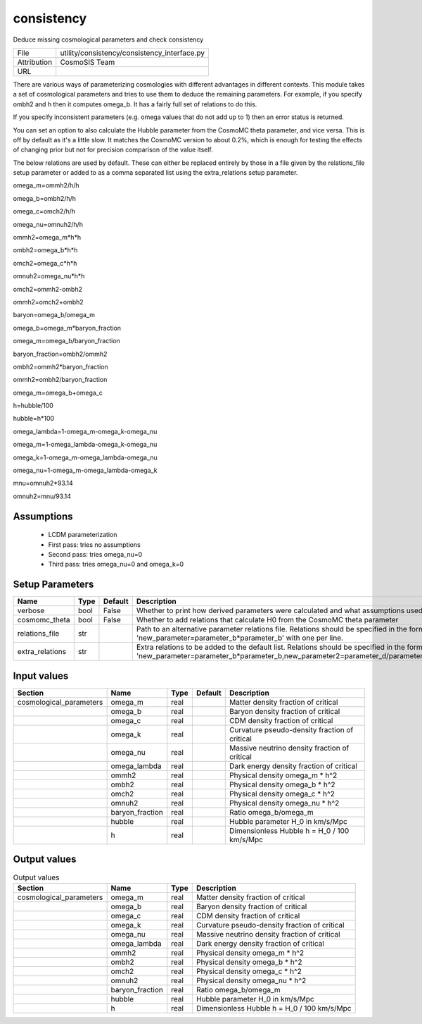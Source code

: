 consistency
================================================

Deduce missing cosmological parameters and check consistency

+-------------+----------------------------------------------+
| File        | utility/consistency/consistency_interface.py |
+-------------+----------------------------------------------+
| Attribution | CosmoSIS Team                                |
+-------------+----------------------------------------------+
| URL         |                                              |
+-------------+----------------------------------------------+

There are various ways of parameterizing cosmologies with different advantages
in different contexts.  This module takes a set of cosmological parameters and
tries to use them to deduce the remaining parameters.  For example, if you specify
ombh2 and h then it computes omega_b.  It has a fairly full set of relations to do this.

If you specify inconsistent parameters (e.g. omega values that do not add up to 1)
then an error status is returned.

You can set an option to also calculate the Hubble parameter from the CosmoMC theta
parameter, and vice versa.  This is off by default as it's a little slow.
It matches the CosmoMC version to about 0.2%, which is enough for testing the
effects of changing prior but not for precision comparison of the value itself.

The below relations are used by default. These can either be replaced entirely by
those in a file given by the relations_file setup parameter or added to as a comma
separated list using the extra_relations setup parameter.

omega_m=ommh2/h/h

omega_b=ombh2/h/h

omega_c=omch2/h/h

omega_nu=omnuh2/h/h

ommh2=omega_m*h*h

ombh2=omega_b*h*h

omch2=omega_c*h*h

omnuh2=omega_nu*h*h

omch2=ommh2-ombh2

ommh2=omch2+ombh2

baryon=omega_b/omega_m

omega_b=omega_m*baryon_fraction

omega_m=omega_b/baryon_fraction

baryon_fraction=ombh2/ommh2

ombh2=ommh2*baryon_fraction

ommh2=ombh2/baryon_fraction

omega_m=omega_b+omega_c

h=hubble/100

hubble=h*100

omega_lambda=1-omega_m-omega_k-omega_nu

omega_m=1-omega_lambda-omega_k-omega_nu

omega_k=1-omega_m-omega_lambda-omega_nu

omega_nu=1-omega_m-omega_lambda-omega_k

mnu=omnuh2*93.14

omnuh2=mnu/93.14


Assumptions
-----------

 - LCDM parameterization
 - First pass: tries no assumptions
 - Second pass: tries omega_nu=0
 - Third pass: tries omega_nu=0 and omega_k=0



Setup Parameters
----------------

.. list-table::
   :header-rows: 1

   * - Name
     - Type
     - Default
     - Description

   * - verbose
     - bool
     - False
     - Whether to print how derived parameters were calculated and what assumptions used
   * - cosmomc_theta
     - bool
     - False
     - Whether to add relations that calculate H0 from the CosmoMC theta parameter
   * - relations_file
     - str
     - 
     - Path to an alternative parameter relations file. Relations should be specified in the form 'new_parameter=parameter_b*parameter_b' with one per line.

   * - extra_relations
     - str
     - 
     - Extra relations to be added to the default list. Relations should be specified in the form 'new_parameter=parameter_b*parameter_b,new_parameter2=parameter_d/parameter_e' 



Input values
----------------

.. list-table::
   :header-rows: 1

   * - Section
     - Name
     - Type
     - Default
     - Description

   * - cosmological_parameters
     - omega_m
     - real
     - 
     - Matter density fraction of critical
   * - 
     - omega_b
     - real
     - 
     - Baryon density fraction of critical
   * - 
     - omega_c
     - real
     - 
     - CDM density fraction of critical
   * - 
     - omega_k
     - real
     - 
     - Curvature pseudo-density fraction of critical
   * - 
     - omega_nu
     - real
     - 
     - Massive neutrino density fraction of critical
   * - 
     - omega_lambda
     - real
     - 
     - Dark energy density fraction of critical
   * - 
     - ommh2
     - real
     - 
     - Physical density omega_m * h^2
   * - 
     - ombh2
     - real
     - 
     - Physical density omega_b * h^2
   * - 
     - omch2
     - real
     - 
     - Physical density omega_c * h^2
   * - 
     - omnuh2
     - real
     - 
     - Physical density omega_nu * h^2
   * - 
     - baryon_fraction
     - real
     - 
     - Ratio omega_b/omega_m
   * - 
     - hubble
     - real
     - 
     - Hubble parameter H_0 in km/s/Mpc
   * - 
     - h
     - real
     - 
     - Dimensionless Hubble h = H_0 / 100 km/s/Mpc


Output values
----------------


.. list-table:: Output values
   :header-rows: 1

   * - Section
     - Name
     - Type
     - Description

   * - cosmological_parameters
     - omega_m
     - real
     - Matter density fraction of critical
   * - 
     - omega_b
     - real
     - Baryon density fraction of critical
   * - 
     - omega_c
     - real
     - CDM density fraction of critical
   * - 
     - omega_k
     - real
     - Curvature pseudo-density fraction of critical
   * - 
     - omega_nu
     - real
     - Massive neutrino density fraction of critical
   * - 
     - omega_lambda
     - real
     - Dark energy density fraction of critical
   * - 
     - ommh2
     - real
     - Physical density omega_m * h^2
   * - 
     - ombh2
     - real
     - Physical density omega_b * h^2
   * - 
     - omch2
     - real
     - Physical density omega_c * h^2
   * - 
     - omnuh2
     - real
     - Physical density omega_nu * h^2
   * - 
     - baryon_fraction
     - real
     - Ratio omega_b/omega_m
   * - 
     - hubble
     - real
     - Hubble parameter H_0 in km/s/Mpc
   * - 
     - h
     - real
     - Dimensionless Hubble h = H_0 / 100 km/s/Mpc


